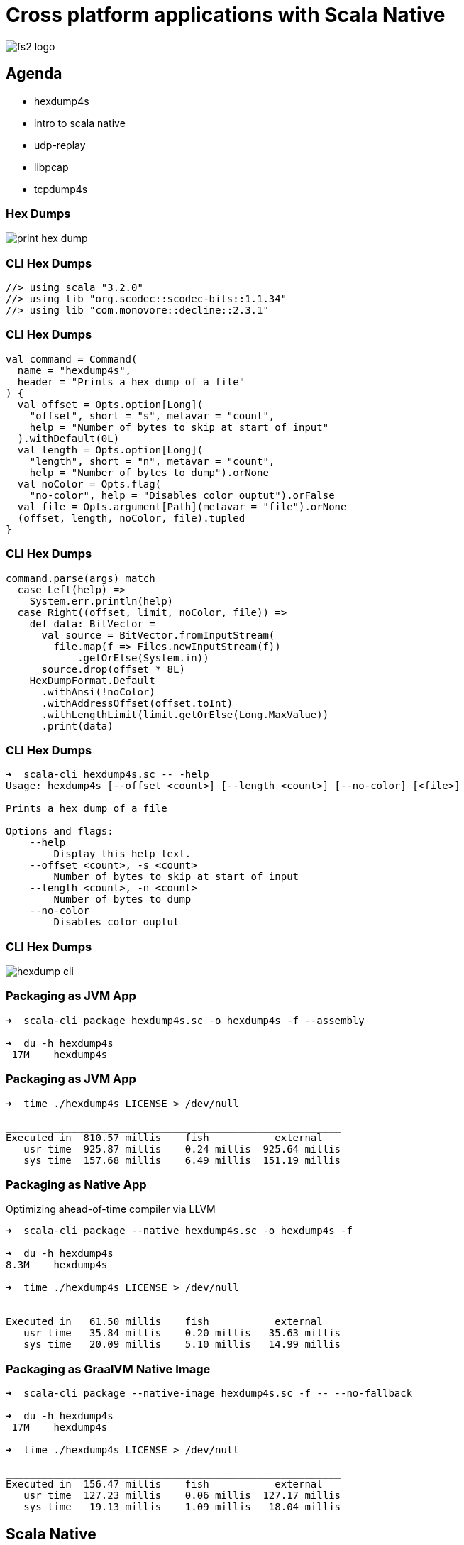 = Cross platform applications with Scala Native
:source-highlighter: highlightjs
:highlightjs-languages: scala
:highlightjs-theme: css/solarized-dark.css
:revealjs_theme: moon
:revealjs_hash: true
:customcss: css/presentation.css
:icons: font

image::images/fs2-logo.png[]

== Agenda
- hexdump4s
- intro to scala native
- udp-replay
- libpcap
- tcpdump4s

=== Hex Dumps

image::images/print-hex-dump.png[]

=== CLI Hex Dumps

[source,scala]
----
//> using scala "3.2.0"
//> using lib "org.scodec::scodec-bits::1.1.34"
//> using lib "com.monovore::decline::2.3.1"
----

=== CLI Hex Dumps

[source,scala]
----
val command = Command(
  name = "hexdump4s",
  header = "Prints a hex dump of a file"
) {
  val offset = Opts.option[Long](
    "offset", short = "s", metavar = "count",
    help = "Number of bytes to skip at start of input"
  ).withDefault(0L)
  val length = Opts.option[Long](
    "length", short = "n", metavar = "count",
    help = "Number of bytes to dump").orNone
  val noColor = Opts.flag(
    "no-color", help = "Disables color ouptut").orFalse
  val file = Opts.argument[Path](metavar = "file").orNone
  (offset, length, noColor, file).tupled
}
----

=== CLI Hex Dumps

[source,scala]
----
command.parse(args) match
  case Left(help) =>
    System.err.println(help)
  case Right((offset, limit, noColor, file)) =>
    def data: BitVector =
      val source = BitVector.fromInputStream(
        file.map(f => Files.newInputStream(f))
            .getOrElse(System.in))
      source.drop(offset * 8L)
    HexDumpFormat.Default
      .withAnsi(!noColor)
      .withAddressOffset(offset.toInt)
      .withLengthLimit(limit.getOrElse(Long.MaxValue))
      .print(data)
----

=== CLI Hex Dumps

[source]
----
➜  scala-cli hexdump4s.sc -- -help
Usage: hexdump4s [--offset <count>] [--length <count>] [--no-color] [<file>]

Prints a hex dump of a file

Options and flags:
    --help
        Display this help text.
    --offset <count>, -s <count>
        Number of bytes to skip at start of input
    --length <count>, -n <count>
        Number of bytes to dump
    --no-color
        Disables color ouptut
----

=== CLI Hex Dumps

image::images/hexdump-cli.png[]

=== Packaging as JVM App

[source]
----
➜  scala-cli package hexdump4s.sc -o hexdump4s -f --assembly

➜  du -h hexdump4s
 17M	hexdump4s
----

=== Packaging as JVM App

[source]
----
➜  time ./hexdump4s LICENSE > /dev/null

________________________________________________________
Executed in  810.57 millis    fish           external
   usr time  925.87 millis    0.24 millis  925.64 millis
   sys time  157.68 millis    6.49 millis  151.19 millis
----

=== Packaging as Native App

Optimizing ahead-of-time compiler via LLVM

[source]
----
➜  scala-cli package --native hexdump4s.sc -o hexdump4s -f

➜  du -h hexdump4s
8.3M	hexdump4s

➜  time ./hexdump4s LICENSE > /dev/null

________________________________________________________
Executed in   61.50 millis    fish           external
   usr time   35.84 millis    0.20 millis   35.63 millis
   sys time   20.09 millis    5.10 millis   14.99 millis
----

=== Packaging as GraalVM Native Image

[source]
----
➜  scala-cli package --native-image hexdump4s.sc -f -- --no-fallback

➜  du -h hexdump4s
 17M	hexdump4s

➜  time ./hexdump4s LICENSE > /dev/null

________________________________________________________
Executed in  156.47 millis    fish           external
   usr time  127.23 millis    0.06 millis  127.17 millis
   sys time   19.13 millis    1.09 millis   18.04 millis
----

== Scala Native

- Ahead of time compiler for Scala
- Supports structs, stack & heap allocation, and pointers
- Painless interop with native code
- No multithreading (yet?)
- Supports Scala 2.11, 2.12, 2.13, and 3

[%notitle]
== tcpdump4s

image::images/tcpdump4s.png[]

=== tcpdump4s: Command Line Interface

[source,scala]
----
val command = Command("tcpdump4s", "Network packet captures") {
  val showInterfacesOpt = Opts.flag("interfaces", "shows network interfaces supporting packet capture")
                              .as(showInterfaces)

  val captureOpt =
    val interface = Opts.option[String]("interface", short = "i", help = "name of the interface to capture on")
    val expression = Opts.argument[String](metavar = "expression").orNone
    (interface, expression).mapN(capture)

  showInterfacesOpt orElse captureOpt
}

def showInterfaces: IO[Unit] = ???
def capture(interface: String,
            expression: Option[String]): IO[Unit] = ???
----

=== tcpdump4s main

[source,scala]
----
object Main extends IOApp: <1>
  def run(args: List[String]) =
    command.parse(args) match
      case Left(help) => IO(System.err.println(help))
                           .as(ExitCode(-1))
      case Right(prg) => prg.as(ExitCode.Success)
----
<1> Cats Effect for Scala Native ships with an `IOApp` runtime that uses a single threaded event loop

== showInterfaces

[source,scala]
----
def showInterfaces: IO[Unit] = ???
  // Get all interfaces
  // Filter to only the up & running ones
  // Print the name of the interface and each assigned address
----

=== Pcap.interfaces

[source,scala]
----
/** Provides a high level, functional interface for libpcap. */
object Pcap:
  case class Interface(
    name: String,
    description: String, 
    addresses: List[Address],
    flags: InterfaceFlags)

  def interfaces: IO[List[Interface]] = ???
----

[%notitle]
=== Pcap.interfaces

[source,c]
----
#include <pcap/pcap.h>

char errbuf[PCAP_ERRBUF_SIZE];

int pcap_findalldevs(pcap_if_t **alldevsp, char *errbuf);
void pcap_freealldevs(pcap_if_t *alldevs);
----

[%notitle]
=== Pcap.interfaces

[source,c]
----
typedef struct pcap_if pcap_if_t;

struct pcap_if {
	struct pcap_if *next;
	char *name;		/* name to hand to "pcap_open_live()" */
	char *description;	/* textual description of interface, or NULL */
	struct pcap_addr *addresses;
	bpf_u_int32 flags;	/* PCAP_IF_ interface flags */
};
----

[%step]
[source,scala]
----
/** Exposes libpcap API via Scala Native. */
object libpcap:
  opaque type pcap_if = CStruct5[Ptr[Byte], CString, CString, Ptr[Byte], CUnsignedInt]
  object pcap_if:
    given _tag: Tag[pcap_if] = Tag.materializeCStruct5Tag[Ptr[Byte], CString, CString, Ptr[Byte], CUnsignedInt]
    extension (struct: pcap_if)
      def next: Ptr[pcap_if] = struct._1.asInstanceOf[Ptr[pcap_if]]
      def name: CString = struct._2
      def description: CString = struct._3
      def addresses: Ptr[pcap_addr] = struct._4.asInstanceOf[Ptr[pcap_addr]]
      def flags: CUnsignedInt = struct._5
----

=== CStructN

TODO

- C-aligned struct of N element types
- Positional access
- opaque type + extension method pattern
- tags

== tcpdump4s: capture

TODO